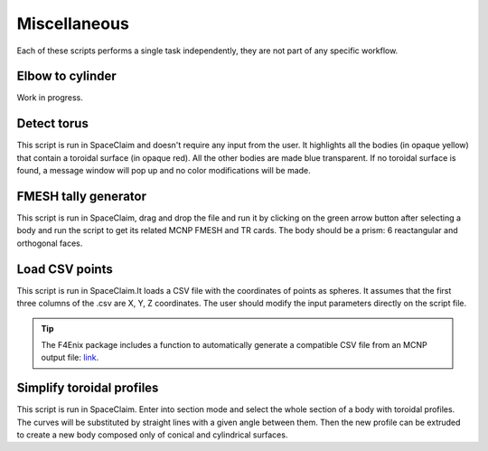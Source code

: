 Miscellaneous
=============

Each of these scripts performs a single task independently, they are not part of any 
specific workflow.


Elbow to cylinder
-----------------

Work in progress. 

.. image:: _static/elbow_to_cyl_mass_variation.png
   :alt: Example of a filled CSV file.
   :align: center
   :width: 70%

Detect torus
------------

This script is run in SpaceClaim and doesn't require any input from the user.
It highlights all the bodies (in opaque yellow) that contain a toroidal surface (in 
opaque red). All the other bodies are made blue transparent. If no toroidal surface is 
found, a message window will pop up and no color modifications will be made.

.. raw:: html

   <div style="text-align: center;">
     <video style="width: 95%; max-width: 1080px;" controls autoplay loop muted>
       <source src="_static/SpaceClaim_detect_torus.mp4" type="video/mp4">
       Your browser does not support the video tag.
     </video>
   </div>

FMESH tally generator
---------------------

This script is run in SpaceClaim, drag and drop the file and run it by clicking on the 
green arrow button after selecting a body and run the script to get its related MCNP FMESH and TR cards.
The body should be a prism: 6 reactangular and orthogonal faces.

.. raw:: html

   <div style="text-align: center;">
     <video style="width: 95%; max-width: 1080px;" controls autoplay loop muted>
       <source src="_static/SpaceClaim_fmesh_tally_generator.mp4" type="video/mp4">
       Your browser does not support the video tag.
     </video>
   </div>

Load CSV points
---------------

This script is run in SpaceClaim.It loads a CSV file with the coordinates of points as
spheres.
It assumes that the first three columns of the .csv are X, Y, Z coordinates.
The user should modify the input parameters directly on the script file.

.. raw:: html

   <div style="text-align: center;">
     <video style="width: 95%; max-width: 1080px;" controls autoplay loop muted>
       <source src="_static/SpaceClaim_load_csv_points.mp4" type="video/mp4">
       Your browser does not support the video tag.
     </video>
   </div>

.. tip::

    The F4Enix package includes a function to automatically generate a compatible CSV
    file from an MCNP output file: `link <https://f4enix.readthedocs.io/en/latest/_autosummary/f4enix.output.MCNPoutput.Output.html#f4enix.output.MCNPoutput.Output.print_lp_debug>`_.

Simplify toroidal profiles
--------------------------

This script is run in SpaceClaim.
Enter into section mode and select the whole section of a body with toroidal profiles.
The curves will be substituted by straight lines with a given angle between them.
Then the new profile can be extruded to create a new body composed only of conical and
cylindrical surfaces.

.. raw:: html

   <div style="text-align: center;">
     <video style="width: 95%; max-width: 1080px;" controls autoplay loop muted>
       <source src="_static/SpaceClaim_simplify_toroidal_profile.mp4" type="video/mp4">
       Your browser does not support the video tag.
     </video>
   </div>
